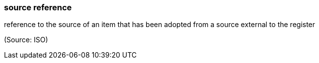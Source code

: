 === source reference

reference to the source of an item that has been adopted from a source external to the register

(Source: ISO)

